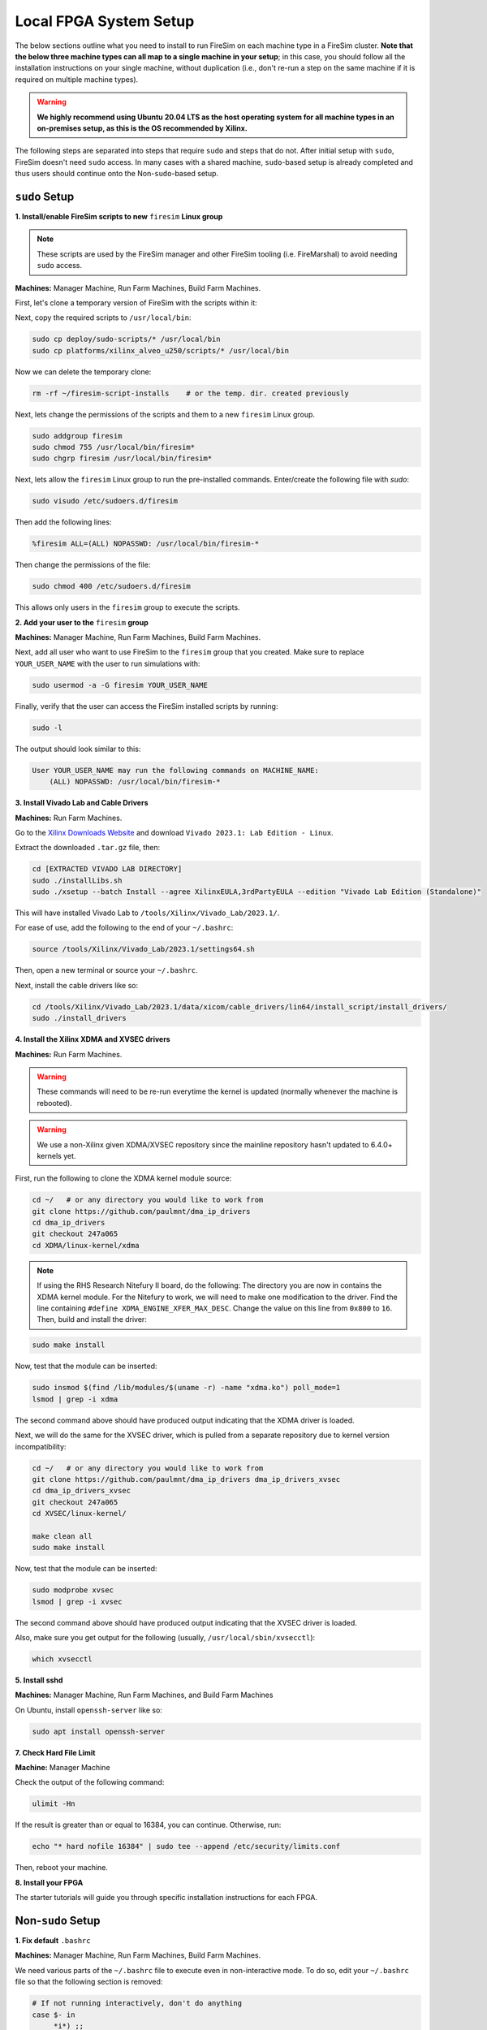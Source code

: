 .. _initial-local-setup:

Local FPGA System Setup
=======================

The below sections outline what you need to install to run FireSim on each machine type
in a FireSim cluster. **Note that the below three machine types can all map to a single
machine in your setup**; in this case, you should follow all the installation
instructions on your single machine, without duplication (i.e., don't re-run a step on
the same machine if it is required on multiple machine types).

.. warning::

    **We highly recommend using Ubuntu 20.04 LTS as the host operating system for all
    machine types in an on-premises setup, as this is the OS recommended by Xilinx.**

The following steps are separated into steps that require ``sudo`` and steps that do
not. After initial setup with ``sudo``, FireSim doesn't need ``sudo`` access. In many
cases with a shared machine, ``sudo``-based setup is already completed and thus users
should continue onto the Non-``sudo``-based setup.

``sudo`` Setup
--------------

**1. Install/enable FireSim scripts to new** ``firesim`` **Linux group**

.. note::

    These scripts are used by the FireSim manager and other FireSim tooling (i.e.
    FireMarshal) to avoid needing ``sudo`` access.

**Machines:** Manager Machine, Run Farm Machines, Build Farm Machines.

First, let's clone a temporary version of FireSim with the scripts within it:

.. code-block:: bash
    :substitutions:

    cd ~/     # or any scratch directory
    mkdir firesim-script-installs
    cd firesim-script-installs
    git clone https://github.com/firesim/firesim
    cd firesim
    # checkout latest official firesim release
    # note: this may not be the latest release if the documentation version != "stable"
    git checkout |overall_version|

Next, copy the required scripts to ``/usr/local/bin``:

.. code-block:: bash

    sudo cp deploy/sudo-scripts/* /usr/local/bin
    sudo cp platforms/xilinx_alveo_u250/scripts/* /usr/local/bin

Now we can delete the temporary clone:

.. code-block:: bash

    rm -rf ~/firesim-script-installs    # or the temp. dir. created previously

Next, lets change the permissions of the scripts and them to a new ``firesim`` Linux
group.

.. code-block:: bash

    sudo addgroup firesim
    sudo chmod 755 /usr/local/bin/firesim*
    sudo chgrp firesim /usr/local/bin/firesim*

Next, lets allow the ``firesim`` Linux group to run the pre-installed commands.
Enter/create the following file with `sudo`:

.. code-block:: bash

    sudo visudo /etc/sudoers.d/firesim

Then add the following lines:

.. code-block:: bash

    %firesim ALL=(ALL) NOPASSWD: /usr/local/bin/firesim-*

Then change the permissions of the file:

.. code-block:: bash

    sudo chmod 400 /etc/sudoers.d/firesim

This allows only users in the ``firesim`` group to execute the scripts.

**2. Add your user to the** ``firesim`` **group**

**Machines:** Manager Machine, Run Farm Machines, Build Farm Machines.

Next, add all user who want to use FireSim to the ``firesim`` group that you created.
Make sure to replace ``YOUR_USER_NAME`` with the user to run simulations with:

.. code-block:: bash

    sudo usermod -a -G firesim YOUR_USER_NAME

Finally, verify that the user can access the FireSim installed scripts by running:

.. code-block:: bash

    sudo -l

The output should look similar to this:

.. code-block:: bash

    User YOUR_USER_NAME may run the following commands on MACHINE_NAME:
        (ALL) NOPASSWD: /usr/local/bin/firesim-*

**3. Install Vivado Lab and Cable Drivers**

**Machines:** Run Farm Machines.

Go to the `Xilinx Downloads Website <https://www.xilinx.com/support/download.html>`_ and
download ``Vivado 2023.1: Lab Edition - Linux``.

Extract the downloaded ``.tar.gz`` file, then:

.. code-block:: bash

    cd [EXTRACTED VIVADO LAB DIRECTORY]
    sudo ./installLibs.sh
    sudo ./xsetup --batch Install --agree XilinxEULA,3rdPartyEULA --edition "Vivado Lab Edition (Standalone)"

This will have installed Vivado Lab to ``/tools/Xilinx/Vivado_Lab/2023.1/``.

For ease of use, add the following to the end of your ``~/.bashrc``:

.. code-block:: bash

    source /tools/Xilinx/Vivado_Lab/2023.1/settings64.sh

Then, open a new terminal or source your ``~/.bashrc``.

Next, install the cable drivers like so:

.. code-block:: bash

    cd /tools/Xilinx/Vivado_Lab/2023.1/data/xicom/cable_drivers/lin64/install_script/install_drivers/
    sudo ./install_drivers

**4. Install the Xilinx XDMA and XVSEC drivers**

**Machines:** Run Farm Machines.

.. warning::

    These commands will need to be re-run everytime the kernel is updated (normally
    whenever the machine is rebooted).

.. warning::

    We use a non-Xilinx given XDMA/XVSEC repository since the mainline repository hasn't updated to 6.4.0+ kernels yet.

First, run the following to clone the XDMA kernel module source:

.. code-block:: bash

    cd ~/   # or any directory you would like to work from
    git clone https://github.com/paulmnt/dma_ip_drivers
    cd dma_ip_drivers
    git checkout 247a065
    cd XDMA/linux-kernel/xdma

.. note::

    If using the RHS Research Nitefury II board, do the following: The directory you are
    now in contains the XDMA kernel module. For the Nitefury to work, we will need to
    make one modification to the driver. Find the line containing ``#define
    XDMA_ENGINE_XFER_MAX_DESC``. Change the value on this line from ``0x800`` to ``16``.
    Then, build and install the driver:

.. code-block:: bash

    sudo make install

Now, test that the module can be inserted:

.. code-block:: bash

    sudo insmod $(find /lib/modules/$(uname -r) -name "xdma.ko") poll_mode=1
    lsmod | grep -i xdma

The second command above should have produced output indicating that the XDMA driver is
loaded.

Next, we will do the same for the XVSEC driver, which is pulled from a separate
repository due to kernel version incompatibility:

.. code-block:: bash

    cd ~/   # or any directory you would like to work from
    git clone https://github.com/paulmnt/dma_ip_drivers dma_ip_drivers_xvsec
    cd dma_ip_drivers_xvsec
    git checkout 247a065
    cd XVSEC/linux-kernel/

    make clean all
    sudo make install

Now, test that the module can be inserted:

.. code-block:: bash

    sudo modprobe xvsec
    lsmod | grep -i xvsec

The second command above should have produced output indicating that the XVSEC driver is
loaded.

Also, make sure you get output for the following (usually,
``/usr/local/sbin/xvsecctl``):

.. code-block:: bash

    which xvsecctl

**5. Install sshd**

**Machines:** Manager Machine, Run Farm Machines, and Build Farm Machines

On Ubuntu, install ``openssh-server`` like so:

.. code-block:: bash

    sudo apt install openssh-server

**7. Check Hard File Limit**

**Machine:** Manager Machine

Check the output of the following command:

.. code-block:: bash

    ulimit -Hn

If the result is greater than or equal to 16384, you can continue. Otherwise, run:

.. code-block:: bash

    echo "* hard nofile 16384" | sudo tee --append /etc/security/limits.conf

Then, reboot your machine.

**8. Install your FPGA**

The starter tutorials will guide you through specific installation instructions for each
FPGA.

Non-``sudo`` Setup
------------------

**1. Fix default** ``.bashrc``

**Machines:** Manager Machine, Run Farm Machines, Build Farm Machines.

We need various parts of the ``~/.bashrc`` file to execute even in non-interactive mode.
To do so, edit your ``~/.bashrc`` file so that the following section is removed:

.. code-block:: bash

    # If not running interactively, don't do anything
    case $- in
         *i*) ;;
           *) return;;
    esac

**2. Set up SSH Keys**

**Machines:** Manager Machine.

On the manager machine, generate a keypair that you will use to ssh from the manager
machine into the manager machine (ssh localhost), run farm machines, and build farm
machines:

.. code-block:: bash

    cd ~/.ssh
    ssh-keygen -t ed25519 -C "firesim.pem" -f firesim.pem
    [create passphrase]

Next, add this key to the ``authorized_keys`` file on the manager machine:

.. code-block:: bash

    cd ~/.ssh
    cat firesim.pem.pub >> authorized_keys
    chmod 0600 authorized_keys

You should also copy this public key into the ``~/.ssh/authorized_keys`` files on all of
your Run Farm and Build Farm Machines.

Returning to the Manager Machine, let's set up an ``ssh-agent``:

.. code-block:: bash

    cd ~/.ssh
    ssh-agent -s > AGENT_VARS
    source AGENT_VARS
    ssh-add firesim.pem

If you reboot your machine (or otherwise kill the ``ssh-agent``), you will need to
re-run the above four commands before using FireSim. If you open a new terminal (and
``ssh-agent`` is already running), you can simply run ``source ~/.ssh/AGENT_VARS``.

Finally, confirm that you can now ``ssh localhost`` and ssh into your Run Farm and Build
Farm Machines without being prompted for a passphrase.

**3. Verify Run Farm Machine environment**

**Machines:** Manager Machine and Run Farm Machines

Finally, let's ensure that the Xilinx Vivado Lab tools are properly sourced in your
shell setup (i.e. ``.bashrc``) so that any shell on your Run Farm Machines can use the
corresponding programs. The environment variables should be visible to any
non-interactive shells that are spawned.

You can check this by running the following on the Manager Machine, replacing
``RUN_FARM_IP`` with ``localhost`` if your Run Farm machine and Manager machine are the
same machine, or replacing it with the Run Farm machine's IP address if they are
different machines.

.. code-block:: bash

    ssh RUN_FARM_IP printenv

Ensure that the output of the command shows that the Xilinx Vivado Lab tools are present
in the printed environment variables (i.e., ``PATH``).

If you have multiple Run Farm machines, you should repeat this process for each Run Farm
machine, replacing ``RUN_FARM_IP`` with a different Run Farm Machine's IP address.

Congratulations! We've now set up your machine/cluster to run simulations.
